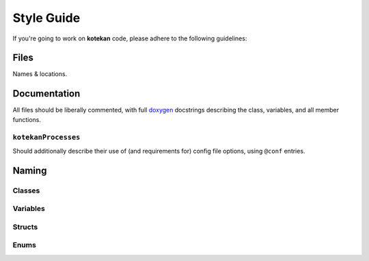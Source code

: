 ************
Style Guide
************

If you're going to work on **kotekan** code, please adhere to the following guidelines:

Files
------

Names & locations.



Documentation
-------------

All files should be liberally commented, with full `doxygen <www.doxygen.org>`_ docstrings
describing the class, variables, and all member functions.

``kotekanProcesses``
^^^^^^^^^^^^^^^^^^^^
Should additionally describe their use of (and requirements for) config file options,
using ``@conf`` entries.

.. todo::
   INSERT EXAMPLE HERE


Naming
----------

Classes
^^^^^^^^^^

Variables
^^^^^^^^^^

Structs
^^^^^^^^^^

Enums
^^^^^^^^^^
